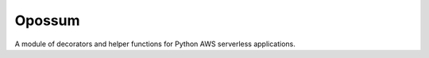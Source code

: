 Opossum
=======

A module of decorators and helper functions for Python AWS serverless applications.
